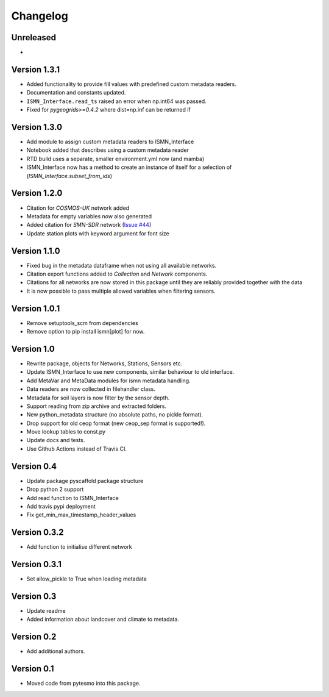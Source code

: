 =========
Changelog
=========

Unreleased
==========

-

Version 1.3.1
=============

- Added functionality to provide fill values with predefined custom metadata readers.
- Documentation and constants updated.
- ``ISMN_Interface.read_ts`` raised an error when np.int64 was passed.
- Fixed for `pygeogrids>=0.4.2` where dist=np.inf can be returned if

Version 1.3.0
=============

- Add module to assign custom metadata readers to ISMN_Interface
- Notebook added that describes using a custom metadata reader
- RTD build uses a separate, smaller environment.yml now (and mamba)
- ISMN_Interface now has a method to create an instance of itself for a selection of  (`ISMN_Interface.subset_from_ids`)

Version 1.2.0
=============

- Citation for `COSMOS-UK` network added
- Metadata for empty variables now also generated
- Added citation for `SMN-SDR` network (`Issue #44 <https://github.com/TUW-GEO/ismn/issues/44>`_)
- Update station plots with keyword argument for font size

Version 1.1.0
=============

- Fixed bug in the metadata dataframe when not using all available networks.
- Citation export functions added to `Collection` and `Network` components.
- Citations for all networks are now stored in this package until they are reliably provided together with the data
- It is now possible to pass multiple allowed variables when filtering sensors.

Version 1.0.1
=============

- Remove setuptools_scm from dependencies
- Remove option to pip install ismn[plot] for now.

Version 1.0
===========

- Rewrite package, objects for Networks, Stations, Sensors etc.
- Update ISMN_Interface to use new components, similar behaviour to old interface.
- Add MetaVar and MetaData modules for ismn metadata handling.
- Data readers are now collected in filehandler class.
- Metadata for soil layers is now filter by the sensor depth.
- Support reading from zip archive and extracted folders.
- New python_metadata structure (no absolute paths, no pickle format).
- Drop support for old ceop format (new ceop_sep format is supported!).
- Move lookup tables to const.py
- Update docs and tests.
- Use Github Actions instead of Travis CI.

Version 0.4
===========

- Update package pyscaffold package structure
- Drop python 2 support
- Add read function to ISMN_Interface
- Add travis pypi deployment
- Fix get_min_max_timestamp_header_values

Version 0.3.2
=============

- Add function to initialise different network

Version 0.3.1
=============
- Set allow_pickle to True when loading metadata

Version 0.3
===========

- Update readme
- Added information about landcover and climate to metadata.

Version 0.2
===========

- Add additional authors.

Version 0.1
===========

- Moved code from pytesmo into this package.

